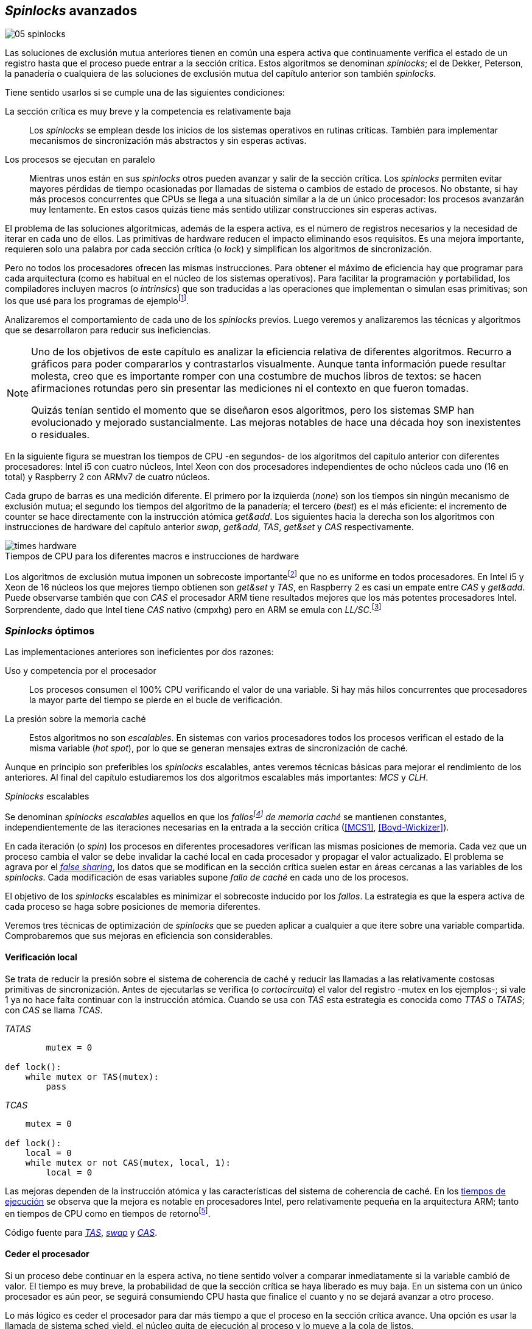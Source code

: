 [[spinlocks]]
== _Spinlocks_ avanzados
image::jrmora/05-spinlocks.jpg[align="center"]

Las soluciones de exclusión mutua anteriores tienen en común una espera activa que continuamente verifica el estado de un registro hasta que el proceso puede entrar a la sección crítica. Estos algoritmos se denominan _spinlocks_; el de Dekker, Peterson, la panadería o cualquiera de las soluciones de exclusión mutua del capítulo anterior son también _spinlocks_.

Tiene sentido usarlos si se cumple una de las siguientes condiciones:

La sección crítica es muy breve y la competencia es relativamente baja:: Los _spinlocks_ se emplean desde los inicios de los sistemas operativos en rutinas críticas. También para implementar mecanismos de sincronización más abstractos y sin esperas activas.

Los procesos se ejecutan en paralelo:: Mientras unos están en sus _spinlocks_ otros pueden avanzar y salir de la sección crítica. Los _spinlocks_ permiten evitar mayores pérdidas de tiempo ocasionadas por llamadas de sistema o cambios de estado de procesos. No obstante, si hay más procesos concurrentes que CPUs se llega a una situación similar a la de un único procesador: los procesos avanzarán muy lentamente. En estos casos quizás tiene más sentido utilizar construcciones sin esperas activas.

El problema de las soluciones algorítmicas, además de la espera activa, es el número de registros necesarios y la necesidad de iterar en cada uno de ellos. Las primitivas de hardware reducen el impacto eliminando esos requisitos. Es una mejora importante, requieren solo una palabra por cada sección crítica (o _lock_) y simplifican los algoritmos de sincronización.

Pero no todos los procesadores ofrecen las mismas instrucciones. Para obtener el máximo de eficiencia hay que programar para cada arquitectura (como es habitual en el núcleo de los sistemas operativos). Para facilitar la programación y portabilidad, los compiladores incluyen macros (o _intrinsics_) que son traducidas a las operaciones que implementan o simulan esas primitivas; son los que usé para los programas de ejemplofootnote:[Salvo el código en ensamblador con +ldrex/strex+ para ARM.].


Analizaremos el comportamiento de cada uno de los _spinlocks_ previos. Luego veremos y analizaremos las técnicas y algoritmos que se desarrollaron para reducir sus ineficiencias.



[NOTE]
====
Uno de los objetivos de este capítulo es analizar la eficiencia relativa de diferentes algoritmos. Recurro a gráficos para poder compararlos y contrastarlos visualmente. Aunque tanta información puede resultar molesta, creo que es importante romper con una costumbre de muchos libros de textos: se hacen afirmaciones rotundas pero sin presentar las mediciones ni el contexto en que fueron tomadas.

Quizás tenían sentido el momento que se diseñaron esos algoritmos, pero los sistemas SMP han evolucionado y mejorado sustancialmente. Las mejoras notables de hace una década hoy son inexistentes o residuales.
====

En la siguiente figura se muestran los tiempos de CPU -en segundos- de los algoritmos del capítulo anterior con diferentes procesadores: Intel i5 con cuatro núcleos, Intel Xeon con dos procesadores independientes de ocho núcleos cada uno (16 en total) y Raspberry 2 con ARMv7 de cuatro núcleos.

Cada grupo de barras es una medición diferente. El primero por la izquierda (_none_) son los tiempos sin ningún mecanismo de exclusión mutua; el segundo los tiempos del algoritmo de la panadería; el tercero (_best_) es el más eficiente: el incremento de +counter+ se hace directamente con la instrucción atómica _get&add_. Los siguientes hacia la derecha son los algoritmos con instrucciones de hardware del capítulo anterior _swap_, _get&add_, _TAS_, _get&set_ y _CAS_ respectivamente.


[[hardware_times]]
.Tiempos de CPU para los diferentes macros e instrucciones de hardware
[caption=""]
image::times-hardware.png[align="center"]

Los algoritmos de exclusión mutua imponen un sobrecoste importantefootnote:[Como era de esperar, el algoritmo de la panadería es el menos eficiente.] que no es uniforme en todos procesadores. En Intel i5 y Xeon de 16 núcleos los que mejores tiempo obtienen son _get&set_ y _TAS_, en Raspberry 2 es casi un empate entre _CAS_ y _get&add_. Puede observarse también que con _CAS_ el procesador ARM tiene resultados mejores que los más potentes procesadores Intel. Sorprendente, dado que Intel tiene _CAS_ nativo (+cmpxhg+) pero en ARM se emula con _LL/SC_.footnote:[También muestra las buenas propiedades de LL/SC, y la complejidad de _CAS_.]

=== _Spinlocks_ óptimos
Las implementaciones anteriores son ineficientes por dos razones:

Uso y competencia por el procesador:: Los procesos consumen el 100% CPU verificando el valor de una variable. Si hay más hilos concurrentes que procesadores la mayor parte del tiempo se pierde en el bucle de verificación.

La presión sobre la memoria caché:: Estos algoritmos no son _escalables_. En sistemas con varios procesadores todos los procesos verifican el estado de la misma variable (_hot spot_), por lo que se generan mensajes extras de sincronización de caché.

Aunque en principio son preferibles los _spinlocks_ escalables, antes veremos técnicas básicas para mejorar el rendimiento de los anteriores. Al final del capítulo estudiaremos los dos algoritmos escalables más importantes: _MCS_ y _CLH_.

._Spinlocks_ escalables
****
Se denominan _spinlocks escalables_ aquellos en que los _fallosfootnote:[No implica que haya producido un error en el sistema sino que el procesador no tiene una copia actualizada en su memoria caché por lo que se deben producir intercambios de mensajes para actualizarla al último valor.] de memoria caché_ se mantienen constantes, independientemente de las iteraciones necesarias en la entrada a la sección crítica (<<MCS1>>, <<Boyd-Wickizer>>).

En cada iteración (o _spin_) los procesos en diferentes procesadores verifican las mismas posiciones de memoria. Cada vez que un proceso cambia el valor se debe invalidar la caché local en cada procesador y propagar el valor actualizado.  El problema se agrava por el <<false_sharing, _false sharing_>>, los datos que se modifican en la sección crítica suelen estar en áreas cercanas a las variables de los _spinlocks_. Cada modificación de esas variables supone _fallo de caché_ en cada uno de los procesos.

El objetivo de los _spinlocks_ escalables es minimizar el sobrecoste inducido por los _fallos_. La estrategia es que la espera activa de cada proceso se haga sobre posiciones de memoria diferentes.
****

Veremos tres técnicas de optimización de _spinlocks_ que se pueden aplicar a cualquier a que itere sobre una variable compartida. Comprobaremos que sus mejoras en eficiencia son considerables.

==== Verificación local
Se trata de reducir la presión sobre el sistema de coherencia de caché y reducir las llamadas a las relativamente costosas primitivas de sincronización. Antes de ejecutarlas se verifica (o _cortocircuita_) el valor del registro -+mutex+ en los ejemplos-; si vale 1 ya no hace falta continuar con la instrucción atómica. Cuando se usa con _TAS_ esta estrategia es conocida como _TTAS_ o _TATAS_; con _CAS_ se llama _TCAS_.

._TATAS_
[source, python]
----
        mutex = 0

def lock():
    while mutex or TAS(mutex):
        pass
----


._TCAS_
[source, python]
----
    mutex = 0

def lock():
    local = 0
    while mutex or not CAS(mutex, local, 1):
        local = 0
----

Las mejoras dependen de la instrucción atómica y las características del sistema de coherencia de caché. En los <<execution_times, tiempos de ejecución>> se observa que la mejora es notable en procesadores Intel, pero relativamente pequeña en la arquitectura ARM; tanto en tiempos de CPU como en tiempos de retornofootnote:[Se denomina tiempo de retorno al tiempo total que tarda un proceso desde que se creó hasta que acabó. El tiempo de respuesta es el tiempo que transcurre desde que ocurrió un evento que debe ser tratado por el proceso hasta que éste empezó a ejecutarse.].

Código fuente para <<test_test_and_set_c, _TAS_>>, <<test_swap_c, _swap_>> y <<test_compare_and_swap_c, _CAS_>>.

==== Ceder el procesador

Si un proceso debe continuar en la espera activa, no tiene sentido volver a comparar inmediatamente si la variable cambió de valor. El tiempo es muy breve, la probabilidad de que la sección crítica se haya liberado es muy baja. En un sistema con un único procesador es aún peor, se seguirá consumiendo CPU hasta que finalice el cuanto y no se dejará avanzar a otro proceso.

Lo más lógico es ceder el procesador para dar más tiempo a que el proceso en la sección crítica avance. Una opción es usar la llamada de sistema +sched_yield+, el núcleo quita de ejecución al proceso y lo mueve a la cola de listos.

[source, python]
----
        mutex = 0

def lock():
    while mutex or TAS(mutex):
        sched_yield()
----

Como puede observarse en <<execution_times, los gráficos>>, la cesión del procesador produce reducciones importantes de tiempos en todas las arquitecturas (código fuente para <<test_and_set_yield_c, _TAS_>>, <<swap_yield_c, _swap_>> y <<compare_and_swap_yield_c, _CAS_>>).

[[exponential_backoff]]
==== Espera exponencial
La forma de reducir la competencia y evitar el efecto ping-pong de los procesos pasando de _listos_ a _ejecución_ es bloquearlos por un tiempo variable. El tiempo dependerá de las veces que ha _fallado_ la condición durante la espera activa.



._Exponential backoff_
****
_Exponential backoff_ es la técnica usada por redes como Ethernet y WiFi para calcular el tiempo de espera para reenviar una trama después de una colisión. El término _backoff_ se refiere a la espera sin _interferir_; _exponential_ a que el límite del tiempo de espera se duplica en cada _fallo_. El tiempo efectivo de espera de cada proceso es un número aleatorio entre 1 y el límitefootnote:[Se usa un número aleatorio para evitar que todos los procesos reintenten simultáneamente.].

El siguiente es el código en C usado en los ejemplos, provoca esperas de tiempos que se duplican con cada incremento del valor de +failures+:

----
#define FAILURES_LIMIT 12
void backoff(int failures) {
    struct timespec deadline = {.tv_sec = 0};
    unsigned limit;

    if (failures > FAILURES_LIMIT) {
        limit = 1 << FAILURES_LIMIT;
    } else {
        limit = 1 << failures;
    }

    deadline.tv_nsec = 1 + rand() % limit;
    clock_nanosleep(CLOCK_REALTIME, 0, &deadline, NULL);
}
----

En cada iteración fallida del _spinlock_ el proceso incrementa el contador de fallos (+failures+) y llama a la función +backoff+. Ésta calcula el límite (+limit+) con desplazamiento de bits. Cada posición desplazada multiplica por dos desplazando el bit 1 hacia la izquierda con un máximo de 12 posiciones, unos 4096 nanosegundos. Luego se calcula el tiempo que esperará con un número aleatorio entre 1 y el límite.
****


[source, c]
----
        mutex = 0

def lock():
    failures = 0

    while mutex or TAS(mutex):
        failures += 1
        backoff(failures)
----

El problema con el _backoff_ es la elección de la unidad de tiempo y el límite de espera, los valores adecuados dependen de cada arquitectura y casos de uso. Si la espera es muy breve podría producir un efecto ping-pong similar a +sched_yield+, pero con una sobrecarga mayor del núcleofootnote:[El proceso pasa de ejecución a bloqueado luego a _listo_ y nuevamente a ejecución en un tiempo muy breve.]. Por el contrario, si la unidad es muy grande producirá demoras innecesarias y CPUs inactivas porque todos los procesos están bloqueados.

Sin embargo, la mejora del _backoff_ es general para todos los procesadores probados, tanto en tiempos de CPU como de retornofootnote:[Me sorprendió, no esperaba que mejore al _yield_, y menos por el sobrecoste de lo cálculos de _backoff_ más la transición breve por el estado _bloqueado_.] (en los procesadores Intel la diferencia es importante, en ARM es mínima).

Código fuente para <<test_and_set_backoff_c, _TAS_>>, <<swap_backoff_c, _swap_>> y <<compare_and_swap_backoff_c, _CAS_>>.

[[execution_times]]
==== Tiempos de ejecución
A continuación tres gráficas que representan los tiempos de CPU de los diferentes algoritmos en procesadores distintos. Cabe recordar que el ejemplo que usamos -hilos que solo incrementan un contador compartido- es muy extremo. Aunque la sección crítica es muy breve, lo único que hacen es entrar y salir continuamente sin ejecutar código fuera de ella; implica que la competencia es extremadamente elevada y muy lejos de ser un caso realista. Pero nos sirve para tener una base de comparación.

También hay que tener en cuenta que los ejemplos están programados con los macros atómicos de GCC. Estos no siempre generan el código más eficiente para las cada arquitectura. Por ejemplo, para ARM los macros de barreras de memoria siempre generan una barrera completa, aunque se haya especificado una barrera _release_. La solución es programar en ensamblador de la arquitectura, como se hace en el núcleo de los sistemas operativos. Pero este nivel de optimización supera los objetivos de este libro.

.Intel i5 cuatro núcleos
image::optimized-intel.png[align="center"]

.Intel Xeon 16 núcleos
image::optimized-xeon.png[align="center"]

.ARMv7 Raspberry 2 cuatro núcleos
image::optimized-arm7.png[align="center"]


Algunos aspectos que vale la pena destacar:

- El buen comportamiento y uniformidad de ARM para todas las instrucciones, sobre todo porque se emulan con el _LL/SC_. En ambas versiones del procesador, ARMv6 y ARMv7 (de Raspberry 1 y 2 respectivamente), _CAS_ es la más eficiente.

- En las plataformas con varios procesadores +sched_yield+ y +backoff+ producen reducciones de tiempos importantes, incluso cuando el número de procesos concurrentes (cuatro) es igual al número de procesadores. La mejora no se debe solo a la reducción de uso de la CPU; también por las reducción de llamadas a instrucciones de sincronización y a la menor presión sobre el sistema de coherencia de cachéfootnote:[Puedes hacer la prueba, en la versión de _backoff_ reemplaza el +clock_nanosleep+ por un bucle como +for (i = 0; i < limit; i++);+ y verás que se produce también una reducción importante.]. La reducción de la presión al sistema de caché fue el objetivo del estudio de los _spinlocks escalables_ que vemos más adelante.

===== Tiempos de CPU vs tiempos de reloj

En los análisis anteriores usamos tiempos de CPU, no el tiempo de retorno. ¿Cuál es más representativo o útil? Es una duda razonable.

El tiempo de CPU es útil para conocer efectivamente cuánto cálculo real requierenfootnote:[Es una medida importante, por ejemplo para reducir el consumo de batería en móviles.], pero no nos da información sobre _cuánto tarda_ la ejecución. Por ejemplo, con más procesadores se consumen más CPU aunque el tiempo de retorno se haya reducido.

La duda es mayor cuando se analiza la conveniencia de usar _yield_ y _backoff_. Sabemos que lo más probable es que el consumo de ciclos de CPU en la espera activa se reducirá, pero también que aumentará la carga del núcleo por los cambios de contexto. Sin tener los datos de tiempos de retorno no podemos estar seguros que realmente se ejecuten _más rápido_.

Intento evitar el exceso de gráficos, pero valía la pena mostrar estos tiempos. En los siguientes se puede observar el tiempo de retorno (medido en _tiempo de reloj_) de los algoritmos anteriores.

.Tiempos de retorno Intel i5 cuatro núcleos
image::optimized-intel-real.png[align="center"]

.Tiempos de retorno en Intel Xeon 16 núcleos
image::optimized-xeon-real.png[align="center"]

.Tiempos de retorno en ARMv7 de Raspberry 2 cuatro núcleos
image::optimized-arm7-real.png[align="center"]

Aún en arquitecturas tan diferentes, la cesión del procesador representa una reducción importante de tiempo de CPU y de retorno. La mayor diferencia a favor del _backoff_ ocurre en el Xeon de 16 núcleos. Éste tiene más núcleos que procesos concurrentes, por lo que un _yield_ solo hace que un proceso abandone el procesador para que el _scheduler_ lo lleve inmediatamente a ejecución en otro núcleo (depende de los algoritmos de _afinidad de CPU_). También pudo ocurrir que la unidad de tiempo elegida (un nanosegundo) haya sido más adecuada para el Xeon que para el ARM, a pesar de ello se ganan unos pocos milisegundos.


.Cesión del procesador
****
Las esperas activas ya son suficientemente malas si no son imprescindibles. A menos que se trate de rutinas críticas del núcleo o un sistema de tiempo real medido y calibrado casi al nivel de instrucciones, es conveniente usar _yield_ o _backoff_ exponencial en los _spinlocks_ con mucha competencia. Esta regla es válida aún cuando parezca que sobran procesadores.
****


[[readers_writers]]
=== Lectores-escritores
En aplicaciones reales, la mayoría de las operaciones sobre la memoria son lecturas. En estos casos lo importante es que éstas sean consistentes. En los ejemplos -un único contador entero- no existe el problema de lectura inconsistente: las palabras de 32 bits son <<atomic_register, registros atómicos>> en las arquitecturas modernas de 32 o más bits, si un proceso lee la variable siempre obtendrá el último valor escrito. Para estructuras de mayor tamaño -o incluso para acceder a ficheros o dispositivos externos- hay que imponer restricciones para que la memoria no sea modificada cuando otros procesos la están leyendo.

La solución de exclusión mutua no es la más adecuada, la _serialización_ de los accesos de solo lectura provoca esperas innecesarias. Una de las relajaciones más importantes a las condiciones de la exclusión mutua es que se permita más de un lector en la sección crítica. Estos algoritmos son conocidos como lectores-escritores (_reader-writer_).

Las condiciones que deben cumplir son:

- Se permite más de un lector en la sección crítica.

- Mientras haya un lector en la sección crítica no puede entrar ningún escritor.

- Los lectores no pueden entrar si hay un escritor en la sección crítica.

- Solo puede haber un escritor en la sección crítica.

Así como la exclusión mutua tiene un protocolo de entrada (_lock_) y otro de salida (_unlock_), los de lectores-escritores necesitan distinguir entre ellos con protocolos diferenciados: _reader_lock_, _writer_lock_, _reader_unlock_ y _writer_unlock_.

El siguiente algoritmo es relativamente simple (<<rw_lock_c, código en C>>), está implementado con las instrucciones _CAS_ y _get&add_. Se usa una variable global entera _mutex_ como en los algoritmos anteriores, pero el bit más significativo se reserva para indicar si un escritor está en la sección crítica. Los bits restantes se usan para contar el número de lectores, para un entero de 32 bits se permiten hasta 2^31^ lectoresfootnote:[Es un número muy elevado y puede reducirse a enteros más pequeños pero en las mediciones de tiempo no encontré diferencias favorables.].

Los lectores primero esperan a que no haya ningún escritor, luego incrementan el número de lectores e intentan hacer el _CAS_. Si fue posible entran a la sección crítica, caso contrario vuelven a intentar desde el inicio del bucle.

.Entrada y salida para lectores
[source, python]
----
            rw_lock = 0             <1>

def reader_lock():
    while True:
        while rw_lock & 0x80000000: <2>
            pass
        old = rw_lock & 0x7fffffff  <3>
        new = old + 1               <4>
        if CAS(rw_lock, old, new):  <5>
            return


def reader_unlock():
    getAndAdd(rw_lock, -1)          <6>
----
<1> La variable global +mutex+, en el ejemplo es de 32 bits.
<2> Verifica si el bit más significativo es 1, si es así hay un escritor e itera hasta que sea 0.
<3> No hay escritores, obtiene el número de lectores.
<4> Incrementa el número de lectores.
<5> Si +rw_lock+ no fue modificado, _CAS_ almacenará el nuevo valor. Si +rw_lock+ fue modificado volverá al inicio del +while+ y lo intentará nuevamente.
<6> Decrementa atómicamente el número de lectores.

Los escritores primero esperan a que no haya otro escritor en la sección crítica, luego ponen el bit más significativo en 1 e intentan el intercambio con _CAS_. Si no fue posible vuelven a intentarlo desde el principio. Si fue satisfactorio esperan a que no queden lectores para entrar a la sección crítica.

.Entrada y salida para escritores
[source, python]
----
def writer_lock():
    while True:
        while rw_lock & 0x80000000:     <1>
            pass
        old = rw_lock & 0x7fffffff      <2>
        new = old | 0x80000000          <3>
        if CAS(rw_lock, old, new):      <4>
            while rw_lock & 0x7fffffff: <5>
                pass
            return


def writer_unlock():
    rw_lock = 0    <6>

----
<1> Verifica el bit más significativo e itera hasta que no haya ningún escritor.
<2> Obtiene el número de lectores actuales.
<3> Calcula el nuevo valor, será el número de lectores con el bit más significativo en 1 indicando que hay un escritor.
<4> Si el valor tomado de +rw_lock+ no cambió se almacena el nuevo, caso contrario vuelve al principio del +while+ para reintentar.
<5> Espera que salgan todos los lectores, los siguientes ya no podrán entrar porque el bit más significativo está en 1.
<6> Para salir solo debe poner +rw_lock+ en cero ya que no quedan lectores ni escritores en la sección crítica.


Una característica importante de los algoritmos de lectores-escritores es la prioridad de unos y otros. Si lo que interesa es _rendimiento_ (_throughput_) y lecturas muy rápidas, es mejor dar prioridad a los lectores. Si interesa que las actualizaciones sean rápidas y acceder a los últimos valores lo antes posible, es mejor usar algoritmos que den prioridad a los escritores. El problema es el riesgo de inanición de los de menor prioridad, aunque hay algoritmos que aseguran equidad los más comunes dan prioridad a uno de ellos (<<MCS2>>).

Queda a ejercicio del lector encontrar si este algoritmo da prioridad a los lectores o escritoresfootnote:[¡Seguro que no lo has pensado! este algoritmo da prioridad a los escritores. Cuando un escritor desea entrar a la sección crítica pone en 1 el bit más significativo independientemente del estado y número de lectores, haciendo que los siguientes lectores que lleguen esperen hasta que el escritor haya entrado y salido.].

[[fairness]]
=== _Spinlocks_ equitativos

Los algoritmos con instrucciones de hardware anteriores no cumplen uno de los <<em_requisites, requisitos deseables>> de la exclusión mutua, asegurar espera limitada. Aunque estadísticamente no se pueden producir esperas infinitasfootnote:[En miles o centenares de miles de iteraciones es extremadamente improbable que nunca le toque a un proceso.] sí que plantea problemas de equidad: un proceso se retrasa mucho más que otros. Por ejemplo, en 2008 se detectó este efecto en el núcleo de Linux (<<Corbet1>>, <<Corbet2>>).

[quote, Nick Piggin]
On an 8 core (2 socket) Opteron, spinlock unfairness is extremely noticable, with a userspace test having a difference of up to 2x runtime per thread, and some threads are starved or "unfairly" granted the lock up to 1 000 000 (!) times.

Para evitarlo hay que usar algoritmos que aseguran que los procesos entran a la sección crítica en el orden que llegaron (_FIFO_).

==== _Ticket-lock_
[[ticket_lock]]
Una solución sencilla la hemos descubierto al introducir la instrucción <<get_and_add_ticket, _get&add_>>. La idea es la misma que el algoritmo de la panadería, solo que la obtención del número se hace con esta operación atómica. Así se evita que los procesos puedan seleccionar el mismo número.

Se usan dos variables: la secuencia creciente de números y el turno. Un proceso obtiene su número y luego espera por su turno. Cuando sale de la sección crítica incrementa el turno para que entre el siguiente proceso.

El <<ticket_lock_c, código en C>> de este algoritmo es idéntico al anterior de _get&add_, para hacerlo más eficiente se unificaron ambas variables en una única estructura de 32 bits: 16 bits para +turn+ y +number+ respectivamente. Con ejecuciones extensas, número y turno llegarán hasta 2^16^ y rotarán.

[source, c]
----
struct tickets {
    uint16_t turn;
    uint16_t number;
};
----

==== Lectores-escritores equitativo

Con la base el algoritmo _ticket-lock_ se puede implementar un algoritmo de lectores-escritores equitativo. Se necesitan dos registros diferentes para los turnos, uno para lectores y otro para escritores. El esquema de la estructura es la siguiente:

image::ticket_rw.png[align="center"]

<<ticket_rw_lock_c, En C>> se define de la siguiente forma:

[source, c]
----
struct ticket_rw {
    uint16_t number;
    union {
        uint32_t combined;
        struct {
            uint16_t writer_turn;
            uint16_t reader_turn;
        };
    };
};
----

El campo +number+ es similar al algoritmo _ticket-lock_: +writer_turn+ y +reader_turn+ indicarán los turnos para escritores y lectores respectivamente. Ambas variables serán incrementadas para permitir que entren lectores o escritores de forma equitativa. El orden en que se haga la suma dejará entrar a unos o a otros:

1. Un lector dará paso a otros lectores en cuanto haya entrado a la sección crítica, permitirá la entrada de escritores cuando haya salido.

2. Un escritor solo dará el turno a otros lectores o escritores cuando salga de la sección crítica.

Se define el campo +combined+ que incluye a ambos turnos, así se puede asignar a ambos simultáneamente en una única operación atómica. Para el desarrollo del algoritmo suponemos una variable global +rw_local+ del tipo o clase +ticket_rw+.


.Entrada y salida para escritores
[source, python]
----
def writer_lock():
    number = getAndAdd(rw_lock.number, 1) <1>
    while number != rw_lock.writer_turn:  <2>
        pass
----
<1> El escritor obtiene su número.
<2> Espera a que sea su turno.


[source, python]
----
def writer_unlock():
    tmp.writer_turn = rw_lock.writer_turn + 1 <1>
    tmp.reader_turn = rw_lock.reader_turn + 1 <1>
    rw_lock.combined = tmp.combined           <2>
----
<1> Incrementa el turno para lectores y escritores en una variable temporal.
<2> Asigna atómicamente ambos turnos. Cuando el escritor sale de la sección crítica debe poder entrar el siguiente lector o escritor, por lo tanto, incrementa ambas variables.


.Entrada y salida para lectores
[source, python]
----
def reader_lock:
    number = getAndAdd(rw_lock.number, 1)  <1>

    while number != rw_lock.reader_turn:   <2>
        pass
    rw_lock.reader_turn++                  <3>
----
<1> El lector obtiene su número.
<2> Espera su turno.
<3> Cuando entró incrementa el turno de lectores para que pueda entrar el siguiente lector. Éste hará lo mismo, así puede haber varios lectores en la sección críticafootnote:[No hace falta que la suma se haga con operaciones atómicas ya que solo un lector puede ejecutarla, el siguiente no entra hasta que haya sido incrementada.].


[source, python]
----
def reader_unlock:
    getAndAdd(rw_lock.writer_turn) <1>

----
<1> El lector al salir incrementa el turno de escritor por si el siguiente es uno de ellos. No hace falta incrementar el turno de lectores, ya lo hizo al entrar a la sección crítica.

El algoritmo es equitativo, todos los procesos entran en el orden en que obtuvieron su número independientemente de que sean lectores o escritores. Los lectores incrementan el turno de lectores inmediatamente, si el siguiente proceso es un escritor ningún lector podrá entrar. Estos esperarán hasta que entre el escritor que tiene el turno y a su salida incremente el turno dando oportunidad de entrada a un lector o escritor.


[[scalable_spinlocks]]
=== _Spinlocks_ escalables

Es deseable que los _spinlocks_ sean escalables: el número de invalidaciones de caché (generan _fallos de caché_, también llamados _cache bouncing_) debe ser constante, independientemente del número de procesos o procesadores involucrados. La forma de lograrlo es que cada proceso itere sobre posiciones de memoria diferentes.

==== _Array-lock_
La solución es que cada proceso tenga su propia posición en un array de _locks_ inicializados a cero; salvo la primera posición que se inicializará con 1 para que el primer proceso pueda entrar. Los procesos que compitan por la sección crítica tendrán una posición única en ese array, ésta estará indicada por la variable +tail+ (también inicializada a cero). Cada proceso obtiene su posición con la operación _get&add_, que simultáneamente incrementa +tail+.

La variable que indica si un proceso puede entrar es booleana, usa un único byte. Para evitar el _false sharing_ hay que separar las posición por varios bytes. Para ello se define una estructura de mayor tamaño, con un campo de un byte para la verificación. La alternativa equivalente es definir un array con posiciones que no se usarán, solo servirán de relleno (_padding_).

La siguiente figura es un esquema general del funcionamiento. Las zonas grises del array son las variables booleanas de verificación en el _spinlock_ de cada proceso. Las zonas blancas son el relleno o _padding_. El proceso en verde está en la sección crítica, los amarillos en espera activa en su posición del array.

.Estructura de _array-lock_
image::array_lock.png[align="center"]

_Thread 0_ ya entró en la sección crítica, _Thread 1_ y _Thread 2_ esperan verificando el estado de sus respectivas posiciones en el array, +tail+ apunta a la siguiente posición. Cuando _Thread 0_ salga de la sección crítica cambiará el estado de +flag[1]+ y podrá entrar _Thread 1_.

La inicialización (en C) es la siguiente:

[source, c]
----
#define PADDING 32
char flag[NUM_THREADS * PADDING];
int tail;
...
    flag[0] = 1;
----

Si hay cuatro hilos máximo la dimensión del array será +4 * 32+ (128 bytes en total). El cálculo de la posición real (+my_index+) requiere de una multiplicación y módulo. El algoritmo simplificado (<<array_lock_c, código completo en C>>) es el siguiente:


[source, python]
----
def lock(my_index):
    slot = getAndAdd(tail, 1)
    my_index = (slot % NUM_THREADS) * PADDING
    while not flag[my_index]:
        pass
    flag[my_index] = 1


def unlock(my_index):
    next = (my_index + PADDING) % SIZE
    flag[next] = 1;

----

Este algoritmo también es equitativo, los procesos entran en orden FIFO. Solo requiere la instrucción atómica _get&add_. Según la bibliografía especializada (<<Herlihy12>>), se evita el _false sharing_ y por lo tanto es más eficiente que _ticket-lock_. Analizaremos cuánto hay de verdad <<spinlock_times, más adelante>>.


[[mcs_queue]]
==== MCS _Spinlock_ (1991)

[[lock-free_queue]]Una estrategia para disminuir la presión sobre la caché es hacer que en las esperas activas se verifique una variable local de cada proceso. Así se asegura que no se comparten líneas de caché. Tampoco habrá penalización si la variable del _spinlock_ está próxima a otras variables locales, pueden compartir la misma línea de cache pero no está _compartida_ con los otros procesos.

El algoritmo de cola MCSfootnote:[El nombre  MCS son las iniciales de los apellidos los autores.] fue descubiertofootnote:[Siempre tengo la duda -no soy el único- de si a los algoritmos son inventados o descubiertos, uso indistintamente ambas dependiendo e influido por el tipo de algoritmo o lo que leí de otros autores.] en 1991 por John M. Mellor-Crummey y Michael L. Scott (<<MCS1>>). Se considera uno de los algoritmos más importantes e influyentes de exclusión mutua, sus autores recibieron el premio _Edsger W. Dijkstra Prize in Distributed Computing_ de 2006.

Algoritmos derivados, conocidos como _colas no bloqueantes_ (_lock-free queues_), son muy usados en librerías _runtime_ y maquinas virtuales, como en la implementación de <<java_monitor, _monitores_ de la máquina virtual de Java>> y en las librerías +java.util.concurrent+ (<<Lea>>).

Cada proceso hace la espera activa en su propia posición de memoria. En lugar de un array se usa una lista ordenada FIFO. Cada nodo _pertenece_ a un proceso que espera para entrar a la sección crítica. Para implementar MCS se requieren las operaciones atómicas _swap_ y _CAS_. Es rápido, equitativo (FIFO) y no necesita asignación previa de memoria (como en _array-lock_). Los hilos deben pasar como argumento la dirección de un nodo, preferiblemente local para evitar el _false sharing_.

Cada nodo tiene la siguiente estructura:

[source, c]
----
struct mcs_spinlock {
    struct mcs_spinlock *next;
    unsigned char locked;
};
----

El campo +next+ es un puntero al nodo del siguiente proceso esperando sen la cola. El campo +locked+ es una variable booleana que será 1 si el proceso de ese nodo debe esperar, o 0 cuando puede entrar a la sección crítica. Cada proceso verifica su propia variable, cuando el que estaba en la sección crítica la abandona actualizará el campo del siguiente en la cola.

.Cola MCS
image::mcs.png[align="center"]

En la figura anterior se representa al hilo _Thread 0_ que ya salió de su sección crítica; _Thread 1_ está en ella; el siguiente es _Thread 2_; el último es _Thread 3_. Cada uno de los procesos en espera activa verifica el campo +locked+ de su nodo local. La variable +tail+ apunta al último proceso en la cola, si no hay ningún proceso será +NULL+ (o 0, +None+, etc.).

El siguiente es el <<mcs_spinlock_c, código en C>> simplificado del algoritmofootnote:[Dada la importancia de manipular punteros en este algoritmo y el siguiente consideré más apropiado mostrar en _pseudocódigo C_.]:

[source, c]
----
void lock(mcs_spinlock *node) {
    mcs_spinlock *predecessor;

    node->next = NULL;
    node->locked = 1;                <1>
    predecessor = node;              <2>
    predecessor = SWAP(&tail, node); <2>
    if (predecessor != NULL) {       <3>
        predecessor->next = node;    <3>
        while (node->locked);        <4>
    }
    node->locked = 0;
}
----
<1> Inicialización del nodo, +locked+ se pone en _verdadero_.
<2> Preparación para el _swap_, +predeccesor+ apunta inicialmente al nodo actual, cuando se haga el intercambio si había un proceso esperando o en la sección crítica +predecessor+ apuntará al nodo de ese proceso, caso contrario será +NULL+.
<3> Si hay otro proceso hará que su campo +next+ apunte al nodo actual.
<4> Espera activa hasta que el predecesor cambie el estado de +locked+ a falso.

[source, c]
----
void unlock(mcs_spinlock *node) {
    mcs_spinlock *last;

    if (! node->next) {
        last = node;                     <1>
        if ( CAS(&tail, &last, NULL) ) { <1>
            return;                      <2>
        } else {
            while (! node->next);        <3>
        }
    }
    node->next->locked = 0;              <4>
}
----
<1> Si +next+ del proceso actual es +NULL+ entonces podría ser el último de la cola, prepara +last+ para hacer el _CAS_.
<2> Se pudo hacer el intercambio, significa que no hay competencia, retorna sin hacer nada más; el puntero +tail+ valdrá +NULL+.
<3> Si no se pudo hacer el intercambio, hay un proceso que está ejecutando el +lock+ pero todavía no ejecutó la instrucción +predecessor->next = node+. Se espera hasta que lo haga.
<4> Se ejecuta solo si había un proceso esperando, en este caso asigna 0 al campo +locked+ de su nodo para que pueda continuar.


.Barreras de memoria
****
En el código C de algunos de los algoritmos se usa `thread_fence` o `store_n` para introducir barreras de memoria explícitas. La necesidad de barreras no se menciona en la bibliografía o los artículos científicos citados, pero son necesarias por lo explicado en <<barriers>>: aunque el sistema de caché sea coherente aún se pueden producir ejecuciones de instrucciones fuera de orden.

Si algunos _caminos_ del protocolo de salida (+unlock+) no ejecutan ninguna instrucción atómica no habrá barreas de memoria. Puede ocurrir que instrucciones de la sección crítica se ejecuten después de haber acabado la salida.

Durante las pruebas y validación del código comprobé que en algunos procesadores se manifestaba esta condición de carrera, en particular con el ARMv7 de Raspberry 2. Preferí usar la versión simplificada en estas páginas, pero la versión completa y correcta para todas las arquitecturas en el listado del código fuente.
****


==== CLH _Spinlock_ (1993)
Una par de años después de la publicación del algoritmo de _MCS_, dos grupos descubrieron el _CLH_ de forma independiente: Travis Craig  de la Universidad de Washington (<<Craig>>) y Anders Landin y Eric Hagersten del Instituto Sueco de Ciencias de la Computación (<<CLH>>).

Como el _MCS_, este algoritmo también está basado en una cola y es equitativo, pero los punteros son en sentido inverso. Apuntan al proceso con el turno anterior, no al siguiente.


[[clh_queue]]
.Cola CLH
image::clh.png[align="center"]

El algoritmo es breve pero más complejo. Tiene más niveles de indirecciónfootnote:[Se opera sobre las direcciones de memoria de punteros de memoria.] y, a diferencia de _MCS_, los procesos verifican el estado de una variable en el nodo predecesor. Sus ventajas son:

- Como _MCS_ la espera activa se hace sobre variables independientes, aunque no necesariamente locales a cada proceso.
- Solo requiere la instrucción atómica _get&set_.
- La memoria de los nodos puede ser gestionada independientemente. Los procesos pueden proveer un nodo a una dirección estática, o puede gestionarlo el propio módulo de _spinlocks_. footnote:[Por ejemplo, haciendo +malloc+ en el +lock+ y +free+ del nodo que ya no se usa en el +unlock+.].
- Puede ser adaptado a sistemas sin coherencia de caché.

La estructura de cada nodo es similar a _MCS_:

[source, c]
----
struct clh_node {
    unsigned char locked;
    struct clh_node *prev;
};
----

A diferencia de _MCS_, se debe comenzar con un nodo _sin propietario_ y la variable +tail+ apuntando a dicho nodo. Por ejemplo:

[source, c]
----
struct clh_node lock_node;          <1>
struct clh_node *tail = &lock_node; <2>
----
<1> El nodo _sin propietario_.
<2> +tail+ apunta inicialmente a ese nodo.

La versión simplificada del <<clh_spinlock_c, algoritmo en C>> es la siguiente:

[source, c]
----
void lock(clh_node *node) {
    clh_node *predecessor;

    node->locked = 1;                    <1>
    node->prev = getAndSet(&tail, node); <2>
    predecessor = node->prev;            <2>
    while (predecessor->locked);         <3>
}
----
<1> Se almacena al nodo actual como +locked+, este campo será verificado por el siguiente proceso que pretenda entrar a la sección crítica.
<2> Se obtiene la dirección de +tail+, que indica cuál es el predecesor del proceso actual, y se almacena en +tail+ la dirección del nodo actual. El valor que tenía +tail+ se almacena en el campo +prev+ (es el puntero al nodo del proceso anterior) y se hace una copia en +predecessor+.
<3> Se hace la espera activa sobre el campo +locked+ del nodo anterior, cuando sea falso el proceso actual podrá continuar.

[source, c]
----
void unlock(clh_node **node) {
    clh_node *pred;
    clh_node *tmp;

    pred = (*node)->prev; <1>
    tmp = *node;          <2>
    *node = pred;         <3>
    tmp->locked = 0;      <4>
}
----
<1> Se hace una copia del puntero al nodo del proceso anterior (sobre el que este proceso iteró en el +lock+).
<2> Se hace una copia temporal para no perder la dirección del nodo actual.
<3> El puntero que apuntaba al nodo del proceso actual ahora apuntará al del predecesor. Se podría liberar esa memoria pero en estos ejemplos la reciclamos para no hacer +malloc/free+ en cada +lock+ y +unlock+.
<4> Se almacena falso en el campo +locked+ del nodo actual, el proceso que está a continuación en la cola podrá entrar a la sección crítica.


[[spinlock_times]]
=== Análisis de tiempos de ejecución
_Ticket-lock_ es un algoritmo equitativo muy utilizado pero no es _escalable_: los procesos verifican la misma posición de memoria. La respuesta es usar un array con posiciones de relleno para evitar el _false sharing_. Algunos autores proponen que el relleno complete el tamaño de una palabra (cuatro u ocho bytes), otros que sean de mayor longitud para que no compartan líneas de caché.

¿Cuál es la separación apropiada?, depende de la arquitectura, es difícil saber a priori cuál es la mejor para cada una. Depende de muchos factores, el tipo de instrucción, los canales de comunicación para sincronización, o el mecanismo de monitorización de los registros de _LL/SC_ (en las arquitecturas que lo implementan).

Para tomar una decisión informada del _padding_ más conveniente, hice pruebas con los diferentes procesadores variando el tamaño del relleno. La siguiente figura muestra los tiempos de CPU de cada procesador para diferentes tamaños. El eje horizontal muestra la separación entre las diferentes posiciones del array (desde 2 a 256 bytes) y el vertical el tiempo de CPU en segundos.

.Diferentes tamaños de relleno
image::array-paddings.png[align="center"]

En Intel Xeon e i5 los tiempos son constantes mientras que en Raspberry 2 se produce un descenso importante a los 16 y 32 bytes. Para hacer una comparación razonable elegí un relleno de 32 bytes. En las dos imágenes a continuación se muestran los tiempos comparados de CPU y tiempo de reloj para los algoritmos _ticket-lock_, _array-lock_, _MCS_ y _CLH_.

.Ticket-lock vs array-lock vs MCS vs CLH
image::ticket-mcs-clh.png[align="center"]

.Tiempos de retorno
image::ticket-mcs-clh-real.png[align="center"]

En las arquitecturas modernas no hay tanta diferencia entre _ticket-lock_ y _array-lock_, de hecho en Intel Xeon esta última es peor. Además, _array-lock_ necesita más espacio -una palabra más el relleno por proceso- que hay que reservar desde el principio (como en el algoritmo de la panadería), mientras que _ticket-lock_ solo requiere una palabra.

En general _MCS_ y _CLH_ son los más eficientes en tiempos de CPU, pero la diferencia no es considerable. Como _array-lock_, también requieren más espacio: un nodo por cada proceso activo, aunque la asignación puede ser dinámica y solo cuando se necesita. Ésta es una de las razones por la que _ticket-lock_ sigue siendo el _spinlock_ preferido en el núcleo de Linux.

Muchos artículos afirman que _CLH_ es mejor que _MCS_, aunque en los procesadores probados la diferencia es despreciable y en algunos casos es a peorfootnote:[También hay que aclarar que las diferencias sí pueden ser importantes en sistemas con más procesadores.]. La ventaja de _CLH_ es la mayor flexibilidad para gestionar la memoria, puede hacerse en las propias funciones +lock+ y +unlock+ de forma transparente a los procesos.

////

http://www.cs.rice.edu/~vs3/comp422/lecture-notes/comp422-lec19-s08-v1.pdf
http://www.cs.rochester.edu/~scott/papers/1994_IPPS_mprog.pdf

http://www.cs.rochester.edu/research/synchronization/pseudocode/ss.html


Agradecimientos a Marc Pampols

Reader-writer: https://jfdube.wordpress.com/2014/01/03/implementing-a-recursive-read-write-spinlock/
https://jfdube.wordpress.com/2014/01/12/optimizing-the-recursive-read-write-spinlock/

(http://nullprogram.com/blog/2014/09/02/ https://github.com/skeeto/lstack)
Common Pitfalls in Writing Lock-Free Algorithms http://blog.memsql.com/common-pitfalls-in-writing-lock-free-algorithms/

Toward generic atomic operations/The C11 memory model http://lwn.net/Articles/509102/

Ticket implementation https://github.com/karthick18/ticket_spinlock/blob/master/spinlock.h

Lightweight Contention Management for
Efficient Compare-and-Swap Operations http://arxiv.org/pdf/1305.5800.pdf

MCSLocks http://lwn.net/Articles/590243/

Improving ticket spinlocks  http://lwn.net/Articles/531254/

http://ftp.cs.rochester.edu/u/scott/papers/2001_PPoPP_Timeout.pdf
////


=== Recapitulación

Comenzamos con las optimizaciones básicas a _spinlocks_ construidos con las instrucciones de hardware de capítulo anterior. La primera fue agregar un control _local_ a la variable compartida para evitar consumir ciclos de reloj en instrucciones más complejas. Esta solución no requiere nada especial ni cambia el estado del proceso.

A continuación vimos dos optimizaciones que sí cambian el estado del proceso, son adecuadas cuando se puede permitir que el proceso en el _spinlock_ abandone el procesadorfootnote:[No suele ser el caso en rutinas del núcleo del sistema operativo o gestores de interrupciones.]. Ambas soluciones mejoran mucho la eficiencia, tanto en tiempos de CPU como de retorno.

Luego vimos la implementación de lectores-escritores con _spinlocks_. Este mecanismo es muy común, lo volveremos a ver implementado con otras técnicas en capítulos posteriores. Su utilidad se basa en que las actualizaciones de datos son menos frecuentes que las lecturas, interesa relajar las restricciones de exclusión mutua para permitir _mayor concurrencia_.

A continuación se introdujo el tema de los _spinlocks_ equitativos (_fair_). Estos aseguran que los procesos entran a la sección crítica en el orden que llegan (FIFO), se puede demostrar formalmente que no se produce inanición (_starvation_).

El primer algoritmo fue _ticket-lock_, basado en las mismas ideas del algoritmo de la panadería. Cada proceso obtiene un _número_ único y creciente que sirve para sincronizar la entrada a la sección crítica mediante un turno que también crece monótamente. A continuación extendimos este algoritmo para lectores-escritores, que además tiene la propiedad de ser equitativo.

Finalmente, vimos dos algoritmos fundamentales de concurrencia que implementan colas sin esperas (_lock-free queues_), _MCS_ y _CLH_. Ambos son equitativos y escalables, no incrementan la presión sobre el sistema de caché cuando se incrementa el número de procesos. Estos algoritmos funcionan sobre sistemas de caché coherentes, pero hay modificaciones que permiten que sean usados en sistemas no coherentes y en arquitecturas NUMA.

A partir del siguiente capítulo veremos construcciones y abstracciones de más alto nivel. Sus objetivos son evitar las esperas activas y facilitar la programación de mecanismos de sincronización más sofisticados que la exclusión mutua.
